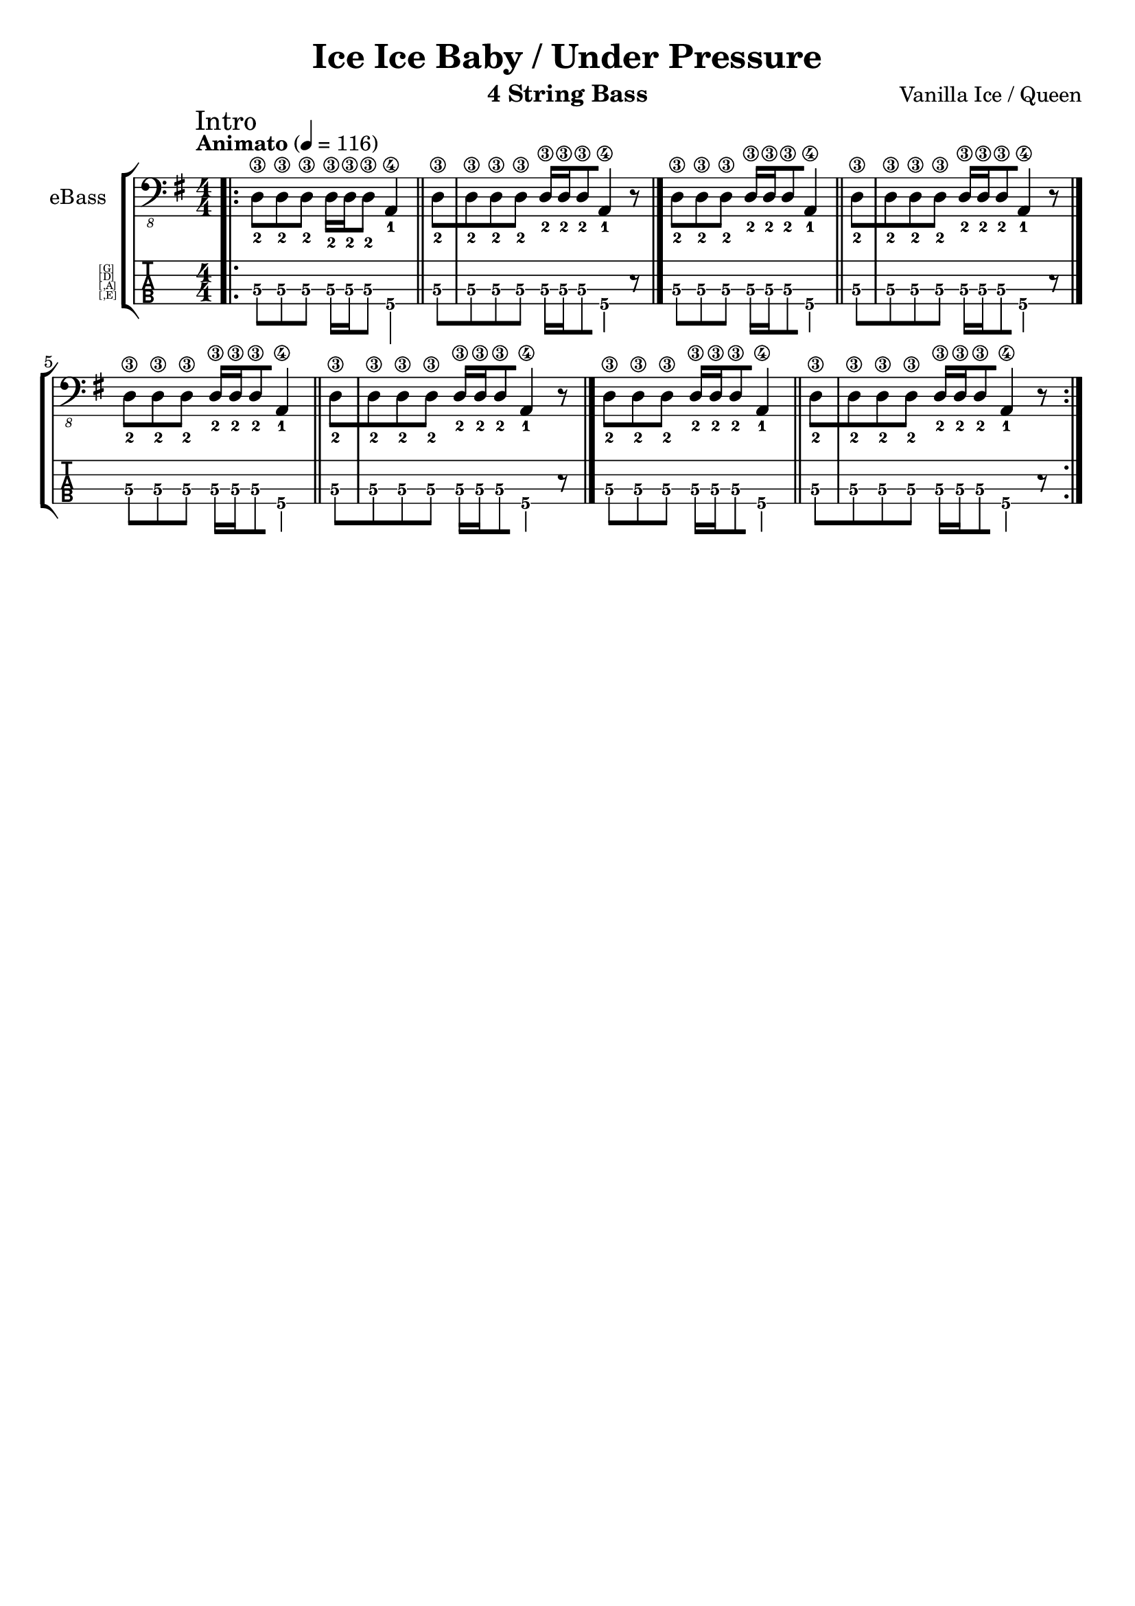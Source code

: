 \version "2.19.2"
% myversion 0.00.001
% more Info:

\paper {
  #(set-default-paper-size "a4")
%  #(set-paper-size "a4" 'landscape) % Querformat
%  ragged-last-bottom = ##f
  line-width = 7.5\in
%  left-margin = 0.5\in
  bottom-margin = 0.25\in
  top-margin = 0.25\in
}

\header {
  title = "Ice Ice Baby / Under Pressure"
  instrument = "4 String Bass"
  composer = "Vanilla Ice / Queen"
%  copyright = ""
  tagline = ""  % removed lilypond footer
}

global = {
  \language "deutsch"
  \key g \major
  \tempo "Animato" 4 = 116
% 21. Jh., japanisch	
% Grave		40–44				
% Largo		44–48	
% Lento		48–54				
% Adagio	54–58				
% Larghetto	58–63		
% Adagietto	63–69		
% Andante	69–76	
% Andantino	76–84			
% Maestoso	84–92				
% Moderato	92–104	
% Allegretto	104–116		
% Animato	116–126				
% Allegro	126–138	
% Assai		138–152				
% Vivace	152–176	
% Presto	176–200	
% Prestissimo	≥ 208
  \numericTimeSignature \time 4/4
  \set fingeringOrientations = #'(down)
  \override Fingering.add-stem-support = ##t
  \set TabStaff.instrumentName = \markup 
                                 \override #'(baseline-skip . 1)
%                                 \override #'(font-name . "FreeSans")
                                 \abs-fontsize #5.5
                                 { \null \hspace #6 { \column { [G] [D] [,A] [,E] } } }
%  \override Score.SpacingSpanner.shortest-duration-space = #4.0
  #(define RH rightHandFinger) 
% p-i-m-a-q 
% pulgar-Daumen-thump
% índice-Zeigefinger-index finger
% medio-Mittelfinger-middle finger
% anular-Ringfinger-ring finger
% meñique-Kleiner Finger-little finger
}

electricBass = \relative c, {
  \global                                 
                                 
  \mark \markup "Intro"
  \bar ".|:"
  <d-2\3>8[ <d-2\3>8 <d-2\3>8]
  <d-2\3>16[ <d-2\3>16 <d-2\3>8] <a-1\4>4  \bar "||"
  <d-2\3>8[ <d-2\3>8 <d-2\3>8 <d-2\3>8] 
  <d-2\3>16[ <d-2\3>16 <d-2\3>8 <a-1\4>4] r8 \bar "|."

  <d-2\3>8[ <d-2\3>8 <d-2\3>8]
  <d-2\3>16[ <d-2\3>16 <d-2\3>8 <a-1\4>4] \bar "||" 
  <d-2\3>8[ <d-2\3>8 <d-2\3>8 <d-2\3>8]
  <d-2\3>16[ <d-2\3>16 <d-2\3>8 <a-1\4>4] r8 \bar "|."
  
  <d-2\3>8[ <d-2\3>8 <d-2\3>8]
  <d-2\3>16[ <d-2\3>16 <d-2\3>8 <a-1\4>4] \bar "||" 
  <d-2\3>8[ <d-2\3>8 <d-2\3>8 <d-2\3>8]
  <d-2\3>16[ <d-2\3>16 <d-2\3>8 <a-1\4>4]  r8 \bar "|."
  
    <d-2\3>8[ <d-2\3>8 <d-2\3>8]
  <d-2\3>16[ <d-2\3>16 <d-2\3>8 <a-1\4>4] \bar "||" 
  <d-2\3>8[ <d-2\3>8 <d-2\3>8 <d-2\3>8]
  <d-2\3>16[ <d-2\3>16 <d-2\3>8 <a-1\4>4]  r8 \bar "|."
  \bar ":|."
}

\score {
  \new StaffGroup <<
    \new Staff \with {
%    midiInstrument = #"acoustic bass"
%    midiInstrument = #"electric bass (finger)"
    midiInstrument = #"electric bass (pick)"
%    midiInstrument = #"fretless bass"
%    midiInstrument = #"slap bass 1" 
%    midiInstrument = #"slap bass 2" 
%    midiInstrument = #"synth bass 1"
%    midiInstrument = #"synth bass 2"
%    midiInstrument = #"contrabass"
%    midiInstrument = #"bassoon"
    instrumentName = "eBass"
    } { \clef "bass_8" \electricBass }

    \new TabStaff \with {
      \clef moderntab
      \tabFullNotation
      \stemDown
      \override Beam.concaveness = #10000
      stringTunings = #bass-tuning
%      \override Staff.Clef #'stencil = #ly:text-interface::print
%      tablatureFormat = #fret-letter-tablature-format
    }
    {
      \set TabStaff.minimumFret = #4
     \set TabStaff.restrainOpenStrings = ##t
      \electricBass
    }

  >>
  \layout { 
    \context {
    \Score
    defaultBarType = ""       % disable calculated BarLines
  } 
  }
  \midi {
    \tempo 4=116
  }
}